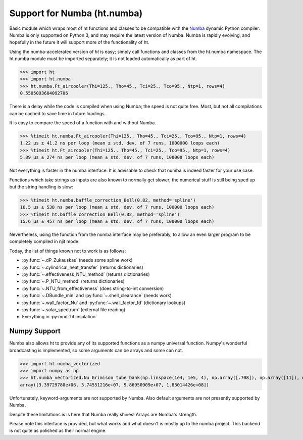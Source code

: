 Support for Numba (ht.numba)
============================

Basic module which wraps most of ht functions and classes to be compatible with the
`Numba <https://github.com/numba/numba>`_ dynamic Python compiler.
Numba is only supported on Python 3, and may require the latest version of Numba.
Numba is rapidly evolving, and hopefully in the future it will support more of
the functionality of ht.

Using the numba-accelerated version of `ht` is easy; simply call functions
and classes from the ht.numba namespace. The ht.numba module must be
imported separately; it is not loaded automatically as part of ht.

>>> import ht
>>> import ht.numba
>>> ht.numba.Ft_aircooler(Thi=125., Tho=45., Tci=25., Tco=95., Ntp=1, rows=4)
0.5505093604092706

There is a delay while the code is compiled when using Numba;
the speed is not quite free. Most, but not all compilations can be
cached to save time in future loadings.

It is easy to compare the speed of a function with and without Numba.

>>> %timeit ht.numba.Ft_aircooler(Thi=125., Tho=45., Tci=25., Tco=95., Ntp=1, rows=4)
1.22 µs ± 41.2 ns per loop (mean ± std. dev. of 7 runs, 1000000 loops each)
>>> %timeit ht.Ft_aircooler(Thi=125., Tho=45., Tci=25., Tco=95., Ntp=1, rows=4)
5.89 µs ± 274 ns per loop (mean ± std. dev. of 7 runs, 100000 loops each)

Not everything is faster in the numba interface. It is advisable to check 
that numba is indeed faster for your use case.

Functions which take strings as inputs are also known to normally get slower;
the numerical stuff is still being sped up but the string handling is slow:

>>> %timeit ht.numba.baffle_correction_Bell(0.82, method='spline')
16.5 µs ± 538 ns per loop (mean ± std. dev. of 7 runs, 100000 loops each)
>>> %timeit ht.baffle_correction_Bell(0.82, method='spline')
15.6 µs ± 457 ns per loop (mean ± std. dev. of 7 runs, 100000 loops each)

Nevertheless, using the function from the numba interface may be preferably,
to allow an even larger program to be completely compiled in njit mode.

Today, the list of things known not to work is as follows:

- :py:func:`~.dP_Zukauskas` (needs some spline work)
- :py:func:`~.cylindrical_heat_transfer` (returns dictionaries)
- :py:func:`~.effectiveness_NTU_method` (returns dictionaries)
- :py:func:`~.P_NTU_method` (returns dictionaries)
- :py:func:`~.NTU_from_effectiveness` (does string-to-int conversion)
- :py:func:`~.DBundle_min` and :py:func:`~.shell_clearance` (needs work)
- :py:func:`~.wall_factor_Nu` and :py:func:`~.wall_factor_fd` (dictionary lookups)
- :py:func:`~.solar_spectrum` (external file reading)
- Everything in :py:mod:`ht.insulation`


Numpy Support
-------------
Numba also allows ht to provide any of its supported functions as a numpy universal
function. Numpy's wonderful broadcasting is implemented, so some arguments can
be arrays and some can not.

>>> import ht.numba_vectorized
>>> import numpy as np
>>> ht.numba_vectorized.Nu_Grimison_tube_bank(np.linspace(1e4, 1e5, 4), np.array([.708]), np.array([11]), np.array([.05]), np.array([.05]), np.array([.025]))
array([3.39729780e+06, 3.74551216e+07, 9.86950909e+07, 1.83014426e+08])

Unfortunately, keyword-arguments are not supported by Numba.
Also default arguments are not presently supported by Numba.

Despite these limitations is is here that Numba really shines! Arrays are Numba's
strength.

Please note this interface is provided, but what works and what doesn't is
mostly up to the numba project. This backend is not quite as polished as
their normal engine.
